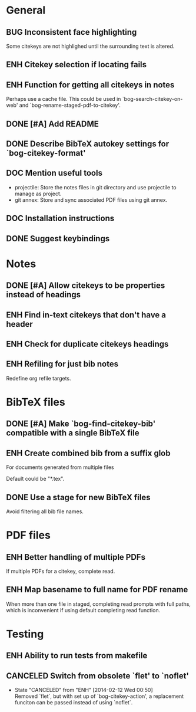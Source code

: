 #+typ_todo: BUG(b) ENH(e) DOC(d) | DONE(n) CANCELED(c@)
#+tags: maybe


* General

** BUG Inconsistent face highlighting

Some citekeys are not highlighed until the surrounding text is altered.

** ENH Citekey selection if locating fails

** ENH Function for getting all citekeys in notes

Perhaps use a cache file. This could be used in
`bog-search-citekey-on-web' and `bog-rename-staged-pdf-to-citekey'.

** DONE [#A] Add README
   CLOSED: [2014-02-03 Mon 01:53]

** DONE Describe BibTeX autokey settings for `bog-citekey-format'
   CLOSED: [2014-02-08 Sat 00:32]

** DOC Mention useful tools

- projectile: Store the notes files in git directory and use projectile
  to manage as project.
- git annex: Store and sync associated PDF files using git annex.

** DOC Installation instructions

** DONE Suggest keybindings
   CLOSED: [2014-02-08 Sat 02:37]

* Notes

** DONE [#A] Allow citekeys to be properties instead of headings
   CLOSED: [2014-02-06 Thu 00:31]

** ENH Find in-text citekeys that don't have a header

** ENH Check for duplicate citekeys headings

** ENH Refiling for just bib notes

Redefine org refile targets.

* BibTeX files

** DONE [#A] Make `bog-find-citekey-bib' compatible with a single BibTeX file
   CLOSED: [2014-02-07 Fri 01:16]

** ENH Create combined bib from a suffix glob

For documents generated from multiple files

Default could be "*.tex".

** DONE Use a stage for new BibTeX files
   CLOSED: [2014-02-15 Sat 15:06]

Avoid filtering all bib file names.

* PDF files

** ENH Better handling of multiple PDFs

If multiple PDFs for a citekey, complete read.

** ENH Map basename to full name for PDF rename

When more than one file in staged, completing read prompts with full
paths, which is inconvenient if using default completing read function.

* Testing

** ENH Ability to run tests from makefile

** CANCELED Switch from obsolete `flet' to `noflet'
   CLOSED: [2014-02-12 Wed 00:50]
   - State "CANCELED"   from "ENH"        [2014-02-12 Wed 00:50] \\
     Removed `flet`, but with set up of `bog-citekey-action', a replacement
     funciton can be passed instead of using `noflet`.
